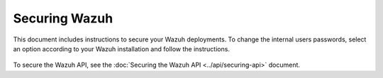 .. Copyright (C) 2015, Wazuh, Inc.

.. meta::
  :description: Check out how to secure the Wazuh components in this section of our documentation. 

.. _user_manual_secure:

Securing Wazuh
===============

This document includes instructions to secure your Wazuh deployments. To change the internal users passwords, select an option according to your Wazuh installation and follow the instructions. 

    .. toctree::
        :maxdepth: 1

        wazuh-indexer
        opendistro
        elastic-stack

To secure the Wazuh API, see the :doc:`Securing the Wazuh API <../api/securing-api>` document.